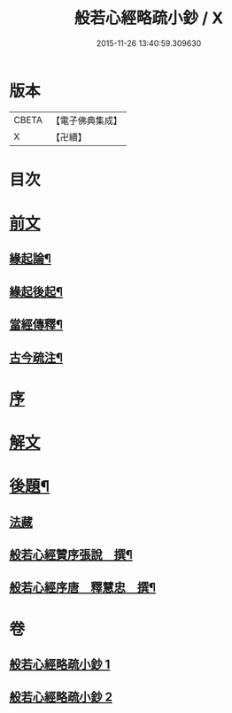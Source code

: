 #+TITLE: 般若心經略疏小鈔 / X
#+DATE: 2015-11-26 13:40:59.309630
* 版本
 |     CBETA|【電子佛典集成】|
 |         X|【卍續】    |

* 目次
* [[file:KR6c0151_001.txt::001-0762b1][前文]]
** [[file:KR6c0151_001.txt::001-0762b3][緣起論¶]]
** [[file:KR6c0151_001.txt::0766a7][緣起後起¶]]
** [[file:KR6c0151_001.txt::0766c4][當經傳釋¶]]
** [[file:KR6c0151_001.txt::0767b16][古今疏注¶]]
* [[file:KR6c0151_001.txt::0768a3][序]]
* [[file:KR6c0151_001.txt::0772c2][解文]]
* [[file:KR6c0151_002.txt::0796a23][後題¶]]
** [[file:KR6c0151_002.txt::0796a23][法藏]]
** [[file:KR6c0151_002.txt::0796b6][般若心經贊序張說　撰¶]]
** [[file:KR6c0151_002.txt::0796b17][般若心經序唐　釋慧忠　撰¶]]
* 卷
** [[file:KR6c0151_001.txt][般若心經略疏小鈔 1]]
** [[file:KR6c0151_002.txt][般若心經略疏小鈔 2]]
